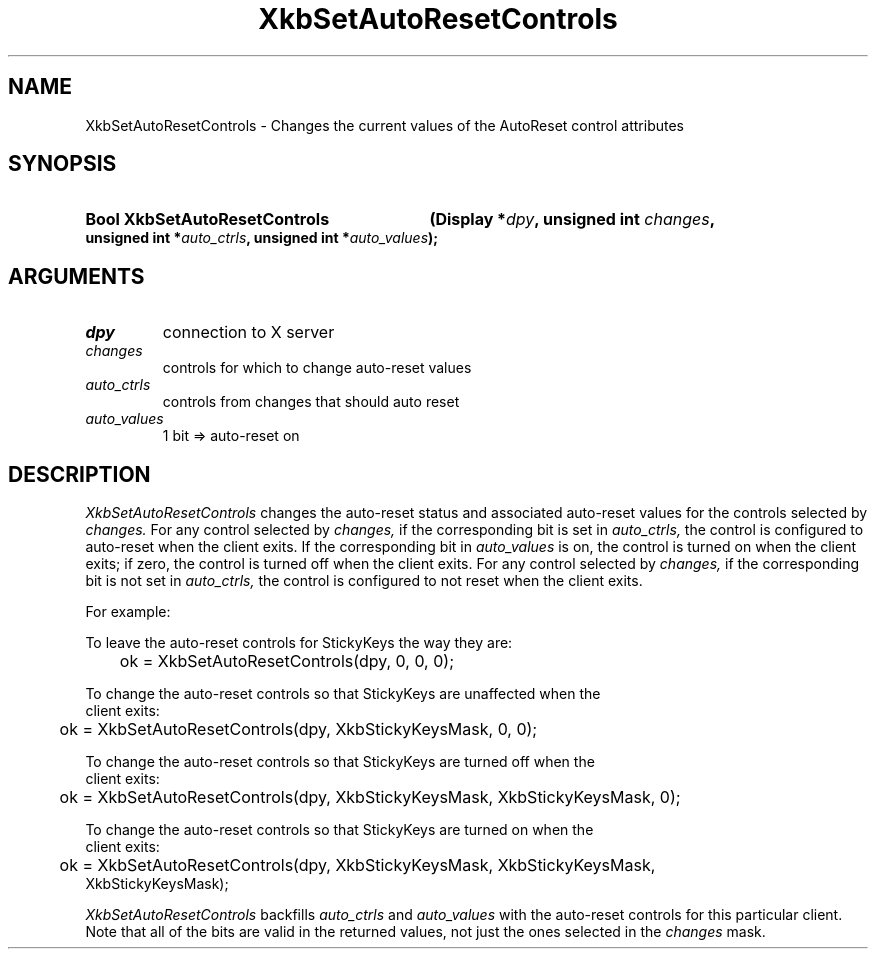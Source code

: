 .\" Copyright (c) 1999, Oracle and/or its affiliates.
.\"
.\" Permission is hereby granted, free of charge, to any person obtaining a
.\" copy of this software and associated documentation files (the "Software"),
.\" to deal in the Software without restriction, including without limitation
.\" the rights to use, copy, modify, merge, publish, distribute, sublicense,
.\" and/or sell copies of the Software, and to permit persons to whom the
.\" Software is furnished to do so, subject to the following conditions:
.\"
.\" The above copyright notice and this permission notice (including the next
.\" paragraph) shall be included in all copies or substantial portions of the
.\" Software.
.\"
.\" THE SOFTWARE IS PROVIDED "AS IS", WITHOUT WARRANTY OF ANY KIND, EXPRESS OR
.\" IMPLIED, INCLUDING BUT NOT LIMITED TO THE WARRANTIES OF MERCHANTABILITY,
.\" FITNESS FOR A PARTICULAR PURPOSE AND NONINFRINGEMENT.  IN NO EVENT SHALL
.\" THE AUTHORS OR COPYRIGHT HOLDERS BE LIABLE FOR ANY CLAIM, DAMAGES OR OTHER
.\" LIABILITY, WHETHER IN AN ACTION OF CONTRACT, TORT OR OTHERWISE, ARISING
.\" FROM, OUT OF OR IN CONNECTION WITH THE SOFTWARE OR THE USE OR OTHER
.\" DEALINGS IN THE SOFTWARE.
.\"
.TH XkbSetAutoResetControls __libmansuffix__ __xorgversion__ "XKB FUNCTIONS"
.SH NAME
XkbSetAutoResetControls \- Changes the current values of the AutoReset control
attributes
.SH SYNOPSIS
.HP
.B Bool XkbSetAutoResetControls
.BI "(\^Display *" "dpy" "\^,"
.BI "unsigned int " "changes" "\^,"
.BI "unsigned int *" "auto_ctrls" "\^,"
.BI "unsigned int *" "auto_values" "\^);"
.if n .ti +5n
.if t .ti +.5i
.SH ARGUMENTS
.TP
.I dpy
connection to X server
.TP
.I changes
controls for which to change auto-reset values
.TP
.I auto_ctrls
controls from changes that should auto reset
.TP
.I auto_values
1 bit => auto-reset on
.SH DESCRIPTION
.LP
.I XkbSetAutoResetControls
changes the auto-reset status and associated auto-reset values for the controls
selected by
.I changes.
For any control selected by
.I changes,
if the corresponding bit is set in
.I auto_ctrls,
the control is configured to auto-reset when the client exits. If the
corresponding bit in
.I auto_values
is on, the control is turned on when the client exits; if zero, the control is
turned off when the client exits. For any control selected by
.I changes,
if the corresponding bit is not set in
.I auto_ctrls,
the control is configured to not reset when the client exits.

For example:

.nf
To leave the auto-reset controls for StickyKeys the way they are:

	ok = XkbSetAutoResetControls(dpy, 0, 0, 0);

To change the auto-reset controls so that StickyKeys are unaffected when the
client exits:

	ok = XkbSetAutoResetControls(dpy, XkbStickyKeysMask, 0, 0);

To change the auto-reset controls so that StickyKeys are turned off when the
client exits:

	ok = XkbSetAutoResetControls(dpy, XkbStickyKeysMask, XkbStickyKeysMask, 0);

To change the auto-reset controls so that StickyKeys are turned on when the
client exits:

	ok = XkbSetAutoResetControls(dpy, XkbStickyKeysMask, XkbStickyKeysMask,
XkbStickyKeysMask);

.fi
.I XkbSetAutoResetControls
backfills
.I auto_ctrls
and
.I auto_values
with the auto-reset controls for this particular client. Note that all of the
bits are valid in the returned values, not just the ones selected in the
.I changes
mask.
